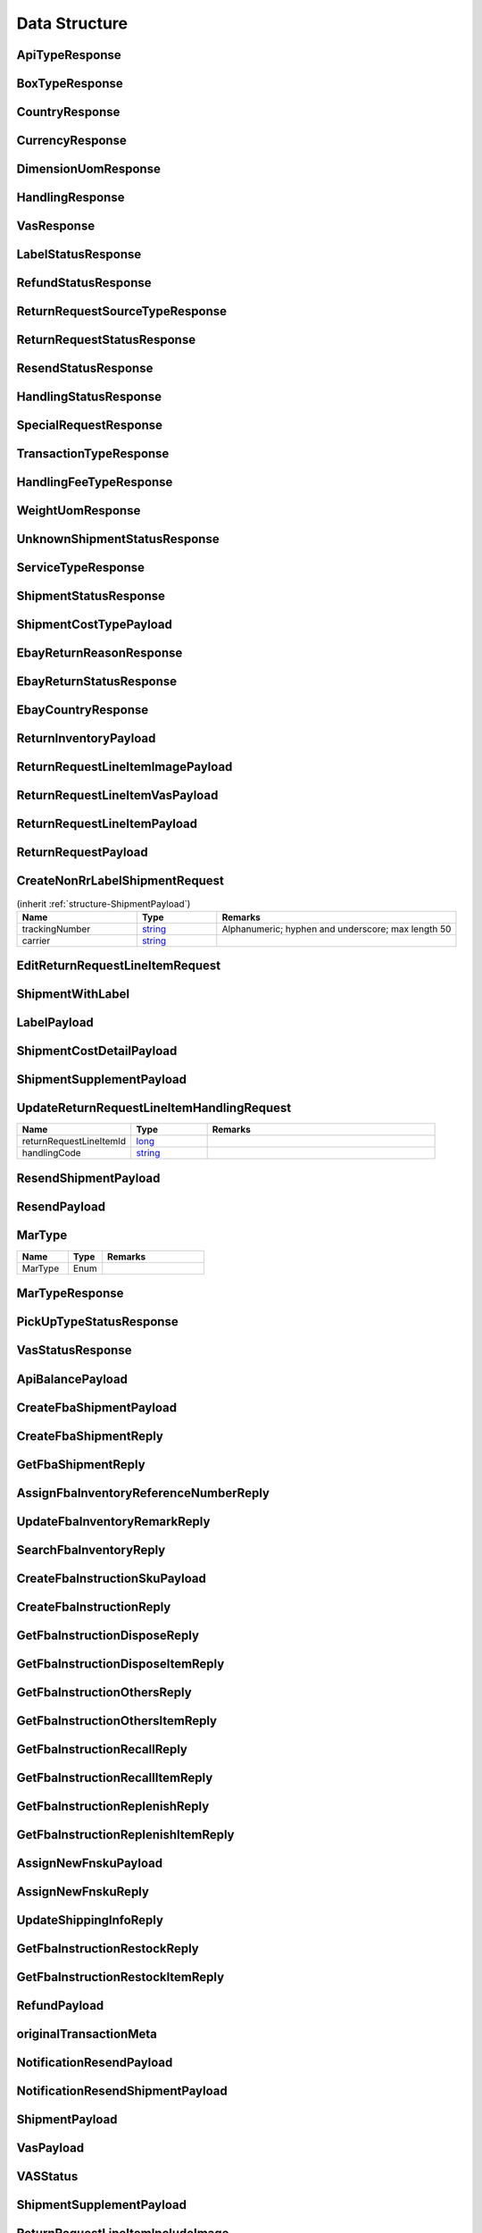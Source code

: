 .. _decimal: https://docs.microsoft.com/en-us/dotnet/api/system.decimal?view=netcore-3.1
.. _string: https://docs.microsoft.com/en-us/dotnet/api/system.string?view=netcore-3.1
.. _long: https://docs.microsoft.com/en-us/dotnet/api/system.int64?view=netcore-3.1
.. _integer: https://docs.microsoft.com/en-us/dotnet/api/system.int32?view=netcore-3.1
.. _double: https://docs.microsoft.com/en-us/dotnet/api/system.double?view=netcore-3.1
.. _Datetime: https://docs.microsoft.com/en-us/dotnet/api/system.datetime?view=netcore-3.1
.. _bool: https://docs.microsoft.com/en-us/dotnet/csharp/language-reference/builtin-types/bool
.. _guid: https://learn.microsoft.com/en-us/dotnet/api/system.guid?view=netcore-3.1

Data Structure
==============

.. _structure-ApiTypeResponse:

ApiTypeResponse
---------------

.. csv-table::
   :header: "Name", "Type", "Remarks"
   :widths: 15, 10, 30
   :file: models/General/ApiTypeResponse.csv

.. _structure-BoxTypeResponse:

BoxTypeResponse
---------------

.. csv-table::
   :header: "Name", "Type", "Remarks"
   :widths: 15, 10, 30
   :file: models/General/BoxTypeResponse.csv

.. _structure-CountryResponse:

CountryResponse
---------------

.. csv-table::
   :header: "Name", "Type", "Remarks"
   :widths: 15, 10, 30
   :file: models/General/CountryResponse.csv

.. _structure-CurrencyResponse:

CurrencyResponse
----------------

.. csv-table::
   :header: "Name", "Type", "Remarks"
   :widths: 15, 10, 30
   :file: models/General/CurrencyResponse.csv

.. _structure-DimensionUomResponse:

DimensionUomResponse
--------------------

.. csv-table::
   :header: "Name", "Type", "Remarks"
   :widths: 15, 10, 30
   :file: models/General/DimensionUomResponse.csv

.. _structure-HandlingResponse:

HandlingResponse
----------------

.. csv-table::
   :header: "Name", "Type", "Remarks"
   :widths: 15, 10, 30
   :file: models/General/HandlingResponse.csv

.. _structure-VasResponse:

VasResponse
-----------

.. csv-table::
   :header: "Name", "Type", "Remarks"
   :widths: 15, 10, 30
   :file: models/General/VasResponse.csv

.. _structure-LabelStatusResponse:

LabelStatusResponse
-------------------

.. csv-table::
   :header: "Name", "Type", "Remarks"
   :widths: 15, 10, 30
   :file: models/General/LabelStatusResponse.csv

.. _structure-RefundStatusResponse:

RefundStatusResponse
--------------------

.. csv-table::
   :header: "Name", "Type", "Remarks"
   :widths: 15, 10, 30
   :file: models/General/RefundStatusResponse.csv

.. _structure-ReturnRequestSourceTypeResponse:

ReturnRequestSourceTypeResponse
-------------------------------

.. csv-table::
   :header: "Name", "Type", "Remarks"
   :widths: 15, 10, 30
   :file: models/General/ReturnRequestSourceTypeResponse.csv

.. _structure-ReturnRequestStatusResponse:

ReturnRequestStatusResponse
---------------------------

.. csv-table::
   :header: "Name", "Type", "Remarks"
   :widths: 15, 10, 30
   :file: models/General/ReturnRequestStatusResponse.csv

.. _structure-ResendStatusResponse:

ResendStatusResponse
--------------------

.. csv-table::
   :header: "Name", "Type", "Remarks"
   :widths: 15, 10, 30
   :file: models/General/ResendStatusResponse.csv

.. _structure-HandlingStatusResponse:

HandlingStatusResponse
----------------------

.. csv-table::
   :header: "Name", "Type", "Remarks"
   :widths: 15, 10, 30
   :file: models/General/HandlingStatusResponse.csv

.. _structure-SpecialRequestResponse:

SpecialRequestResponse
----------------------

.. csv-table::
   :header: "Name", "Type", "Remarks"
   :widths: 15, 10, 30
   :file: models/General/SpecialRequestResponse.csv

.. _structure-TransactionTypeResponse:

TransactionTypeResponse
-----------------------

.. csv-table::
   :header: "Name", "Type", "Remarks"
   :widths: 15, 10, 30
   :file: models/General/TransactionTypeResponse.csv

.. _structure-HandlingFeeTypeResponse:

HandlingFeeTypeResponse
-----------------------

.. csv-table::
   :header: "Name", "Type", "Remarks"
   :widths: 15, 10, 30
   :file: models/General/HandlingFeeTypeResponse.csv

.. _structure-WeightUomResponse:

WeightUomResponse
-----------------

.. csv-table::
   :header: "Name", "Type", "Remarks"
   :widths: 15, 10, 30
   :file: models/General/WeightUomResponse.csv

.. _structure-UnknownShipmentStatusResponse:

UnknownShipmentStatusResponse
-----------------------------

.. csv-table::
   :header: "Name", "Type", "Remarks"
   :widths: 15, 10, 30
   :file: models/General/UnknownShipmentStatusResponse.csv

.. _structure-ServiceTypeResponse:

ServiceTypeResponse
-------------------

.. csv-table::
   :header: "Name", "Type", "Remarks"
   :widths: 15, 10, 30
   :file: models/General/ServiceTypeResponse.csv

.. _structure-ShipmentStatusResponse:

ShipmentStatusResponse
----------------------

.. csv-table::
   :header: "Name", "Type", "Remarks"
   :widths: 15, 10, 30
   :file: models/General/ShipmentStatusResponse.csv

.. _structure-ShipmentCostTypePayload:

ShipmentCostTypePayload
-----------------------

.. csv-table::
   :header: "Name", "Type", "Remarks"
   :widths: 15, 10, 30
   :file: models/General/ShipmentCostTypePayload.csv

.. _structure-EbayReturnReasonResponse:

EbayReturnReasonResponse
------------------------

.. csv-table::
   :header: "Name", "Type", "Remarks"
   :widths: 15, 10, 30
   :file: models/General/EbayReturnReasonResponse.csv

.. _structure-EbayReturnStatusResponse:

EbayReturnStatusResponse
------------------------

.. csv-table::
   :header: "Name", "Type", "Remarks"
   :widths: 15, 10, 30
   :file: models/General/EbayReturnStatusResponse.csv

.. _structure-EbayCountryResponse:

EbayCountryResponse
-------------------

.. csv-table::
   :header: "Name", "Type", "Remarks"
   :widths: 15, 10, 30
   :file: models/General/EbayCountryResponse.csv




.. _structure-ReturnInventoryPayload:

ReturnInventoryPayload
----------------------

.. csv-table:: (inherit :ref:`structure-EditablePayload`)
   :header: "Name", "Type", "Remarks"
   :widths: 15, 10, 30
   :file: models/ReturnInventory/ReturnInventoryPayload.csv

.. _structure-ReturnRequestLineItemImagePayload:

ReturnRequestLineItemImagePayload
---------------------------------

.. csv-table:: (inherit :ref:`structure-CreateOnlyPayload`)
   :header: "Name", "Type", "Remarks"
   :widths: 15, 10, 30
   :file: models/ReturnRequest/ReturnRequestLineItemImagePayload.csv

.. _structure-ReturnRequestLineItemVasPayload:

ReturnRequestLineItemVasPayload
-------------------------------

.. csv-table:: (inherit :ref:`structure-EditablePayload`)
   :header: "Name", "Type", "Required", "Remarks"
   :widths: 15, 10, 10, 30
   :file: models/ReturnRequest/ReturnRequestLineItemVasPayload.csv

.. _structure-ReturnRequestLineItemPayload:

ReturnRequestLineItemPayload
----------------------------

.. csv-table::
   :header: "Name", "Type", "Remarks"
   :widths: 15, 10, 30
   :file: models/ReturnRequest/ReturnRequestLineItemPayload.csv

.. _structure-ReturnRequestPayload:

ReturnRequestPayload
--------------------

.. csv-table:: (inherit :ref:`structure-EditablePayload`)
   :header: "Name", "Type", "Remarks"
   :widths: 15, 10, 30
   :file: models/ReturnRequest/ReturnRequestPayload.csv

.. _structure-CreateNonRrLabelShipmentRequest:

CreateNonRrLabelShipmentRequest
-------------------------------

.. csv-table::  (inherit :ref:`structure-ShipmentPayload`)
   :header: "Name", "Type", "Remarks"
   :widths: 15, 10, 30

   trackingNumber, string_ ,Alphanumeric; hyphen and underscore; max length 50
   carrier, string_

.. _structure-EditReturnRequestLineItemRequest:

EditReturnRequestLineItemRequest
--------------------------------

.. csv-table::
   :header: "Name", "Type", "Remarks"
   :widths: 15, 10, 30
   :file: models/ReturnRequest/EditReturnRequestLineItemRequest.csv



.. _structure-ShipmentWithLabel:

ShipmentWithLabel
-----------------

.. csv-table:: (inherit :ref:`structure-ShipmentPayload`)
   :header: "Name", "Type", "Remarks"
   :widths: 15, 10, 30
   :file: models/ReturnRequest/ShipmentWithLabel.csv


.. _structure-LabelPayload:

LabelPayload
------------

.. csv-table::
   :header: "Name", "Type", "Remarks"
   :widths: 15, 10, 30
   :file: models/General/LabelPayload.csv


.. _structure-ShipmentCostDetailPayload:

ShipmentCostDetailPayload
-------------------------

.. csv-table::
   :header: "Name", "Type", "Remarks"
   :widths: 15, 10, 30
   :file: models/ReturnRequest/ShipmentCostDetailPayload.csv

.. _structure-ShipmentSupplementPayload:

ShipmentSupplementPayload
-------------------------

.. csv-table::
   :header: "Name", "Type", "Remarks"
   :widths: 15, 10, 30
   :file: models/ReturnRequest/ShipmentSupplementPayload.csv

.. _structure-UpdateReturnRequestLineItemHandlingRequest:

UpdateReturnRequestLineItemHandlingRequest
------------------------------------------

.. csv-table::
   :header: "Name", "Type", "Remarks"
   :widths: 15, 10, 30

   returnRequestLineItemId, long_
   handlingCode, string_

.. _structure-ResendShipmentPayload:

ResendShipmentPayload
---------------------

.. csv-table:: (inherit :ref:`structure-EditablePayload`)
   :header: "Name", "Type", "Remarks"
   :widths: 15, 10, 30
   :file: models/Resend/ResendShipmentPayload.csv

.. _structure-ResendPayload:

ResendPayload
-------------

.. csv-table:: (inherit :ref:`structure-EditablePayload`)
   :header: "Name", "Type", "Remarks"
   :widths: 15, 10, 30
   :file: models/Resend/ResendPayload.csv

.. _structure-MarType:

MarType
-------

.. csv-table::
   :header: "Name", "Type", "Remarks"
   :widths: 15, 10, 30

   MarType, Enum

.. _structure-MarTypeResponse:

MarTypeResponse
---------------

.. csv-table::
   :header: "Name", "Type", "Remarks"
   :widths: 15, 10, 30
   :file: models/General/MarTypeResponse.csv

.. _structure-PickUpTypeStatusResponse:

PickUpTypeStatusResponse
------------------------

.. csv-table::
   :header: "Name", "Type", "Remarks"
   :widths: 15, 10, 30
   :file: models/General/PickUpTypeStatusResponse.csv

.. _structure-VasStatusResponse:

VasStatusResponse
-----------------

.. csv-table::
   :header: "Name", "Type", "Remarks"
   :widths: 15, 10, 30
   :file: models/General/VasStatusResponse.csv


.. _structure-ApiBalancePayload:

ApiBalancePayload
------------------

.. csv-table::
   :header: "Name", "Type", "Remarks"
   :widths: 15, 10, 30
   :file: models/General/ApiBalanceResponse.csv

.. _structure-CreateFbaShipmentPayload:

CreateFbaShipmentPayload
--------------------------

.. csv-table::
   :header: "Name", "Type", "Remarks"
   :widths: 15, 10, 30
   :file: models/Fba/CreateFbaShipmentPayload.csv

.. _structure-CreateFbaShipmentReply:

CreateFbaShipmentReply
--------------------------

.. csv-table::
   :header: "Name", "Type", "Remarks"
   :widths: 15, 10, 30
   :file: models/Fba/CreateFbaShipmentReply.csv

.. _structure-GetFbaShipmentReply:

GetFbaShipmentReply
--------------------------

.. csv-table::
   :header: "Name", "Type", "Remarks"
   :widths: 15, 10, 30
   :file: models/Fba/GetFbaShipmentReply.csv

.. _structure-AssignFbaInventoryReferenceNumberReply:

AssignFbaInventoryReferenceNumberReply
------------------------------------------

.. csv-table::
   :header: "Name", "Type", "Remarks"
   :widths: 15, 10, 30
   :file: models/Fba/AssignFbaInventoryReferenceNumberReply.csv

.. _structure-UpdateFbaInventoryRemarkReply:

UpdateFbaInventoryRemarkReply
------------------------------

.. csv-table::
   :header: "Name", "Type", "Remarks"
   :widths: 15, 10, 30
   :file: models/Fba/UpdateFbaInventoryRemarkReply.csv

.. _structure-SearchFbaInventoryReply:

SearchFbaInventoryReply
------------------------------

.. csv-table::
   :header: "Name", "Type", "Remarks"
   :widths: 15, 10, 30
   :file: models/Fba/SearchFbaInventoryReply.csv

.. _structure-CreateFbaInstructionSkuPayload:

CreateFbaInstructionSkuPayload
------------------------------

.. csv-table::
   :header: "Name", "Type", "Remarks"
   :widths: 15, 10, 30
   :file: models/Fba/CreateFbaInstructionSkuPayload.csv

.. _structure-CreateFbaInstructionReply:

CreateFbaInstructionReply
------------------------------

.. csv-table::
   :header: "Name", "Type", "Remarks"
   :widths: 15, 10, 30
   :file: models/Fba/CreateFbaInstructionReply.csv

.. _structure-GetFbaInstructionDisposeReply:

GetFbaInstructionDisposeReply
------------------------------

.. csv-table::
   :header: "Name", "Type", "Remarks"
   :widths: 15, 10, 30
   :file: models/Fba/GetFbaInstructionDisposeReply.csv

.. _structure-GetFbaInstructionDisposeItemReply:

GetFbaInstructionDisposeItemReply
----------------------------------

.. csv-table::
   :header: "Name", "Type", "Remarks"
   :widths: 15, 10, 30
   :file: models/Fba/GetFbaInstructionDisposeItemReply.csv

.. _structure-GetFbaInstructionOthersReply:

GetFbaInstructionOthersReply
----------------------------------

.. csv-table::
   :header: "Name", "Type", "Remarks"
   :widths: 15, 10, 30
   :file: models/Fba/GetFbaInstructionOthersReply.csv

.. _structure-GetFbaInstructionOthersItemReply:

GetFbaInstructionOthersItemReply
----------------------------------

.. csv-table::
   :header: "Name", "Type", "Remarks"
   :widths: 15, 10, 30
   :file: models/Fba/GetFbaInstructionOthersItemReply.csv

.. _structure-GetFbaInstructionRecallReply:

GetFbaInstructionRecallReply
----------------------------------

.. csv-table::
   :header: "Name", "Type", "Remarks"
   :widths: 15, 10, 30
   :file: models/Fba/GetFbaInstructionRecallReply.csv

.. _structure-GetFbaInstructionRecallItemReply:

GetFbaInstructionRecallItemReply
----------------------------------

.. csv-table::
   :header: "Name", "Type", "Remarks"
   :widths: 15, 10, 30
   :file: models/Fba/GetFbaInstructionRecallItemReply.csv

.. _structure-GetFbaInstructionReplenishReply:

GetFbaInstructionReplenishReply
----------------------------------

.. csv-table::
   :header: "Name", "Type", "Remarks"
   :widths: 15, 10, 30
   :file: models/Fba/GetFbaInstructionReplenishReply.csv

.. _structure-GetFbaInstructionReplenishItemReply:

GetFbaInstructionReplenishItemReply
------------------------------------

.. csv-table::
   :header: "Name", "Type", "Remarks"
   :widths: 15, 10, 30
   :file: models/Fba/GetFbaInstructionReplenishItemReply.csv

.. _structure-AssignNewFnskuPayload:

AssignNewFnskuPayload
------------------------------------

.. csv-table::
   :header: "Name", "Type", "Remarks"
   :widths: 15, 10, 30
   :file: models/Fba/AssignNewFnskuPayload.csv

.. _structure-AssignNewFnskuReply:

AssignNewFnskuReply
------------------------------------

.. csv-table::
   :header: "Name", "Type", "Remarks"
   :widths: 15, 10, 30
   :file: models/Fba/AssignNewFnskuReply.csv

.. _structure-UpdateShippingInfoReply:

UpdateShippingInfoReply
------------------------------------

.. csv-table::
   :header: "Name", "Type", "Remarks"
   :widths: 15, 10, 30
   :file: models/Fba/UpdateShippingInfoReply.csv

.. _structure-GetFbaInstructionRestockReply:

GetFbaInstructionRestockReply
------------------------------------

.. csv-table::
   :header: "Name", "Type", "Remarks"
   :widths: 15, 10, 30
   :file: models/Fba/GetFbaInstructionRestockReply.csv

.. _structure-GetFbaInstructionRestockItemReply:

GetFbaInstructionRestockItemReply
------------------------------------

.. csv-table::
   :header: "Name", "Type", "Remarks"
   :widths: 15, 10, 30
   :file: models/Fba/GetFbaInstructionRestockItemReply.csv

.. _structure-RefundPayload:

RefundPayload
-----------------

.. csv-table::
   :header: "Name", "Type", "Remarks"
   :widths: 15, 10, 30
   :file: models/General/RefundPayload.csv

.. _structure-originalTransactionMeta:

originalTransactionMeta
-----------------------

.. csv-table::
   :header: "Name", "Type", "Remarks"
   :widths: 15, 10, 30
   :file: models/General/originalTransactionMeta.csv

NotificationResendPayload
-------------------------

.. csv-table::
   :header: "Name", "Type", "Remarks"
   :widths: 15, 10, 30
   :file: models/Notification/NotificationResendPayload.csv


.. _structure-NotificationResendShipmentPayload:

NotificationResendShipmentPayload
---------------------------------

.. csv-table::
   :header: "Name", "Type", "Remarks"
   :widths: 15, 10, 30
   :file: models/Notification/NotificationResendShipmentPayload.csv

.. _structure-NotificationShipmentPayload:

ShipmentPayload
---------------------------------

.. csv-table::
   :header: "Name", "Type","Required", "Remarks"
   :widths: 15, 10, 30,30
   :file: models/Notification/NotificationShipmentPayload.csv

.. _structure-NotificationVasPayload:

VasPayload
-----------

   .. csv-table::
      :header: "Name", "Type", "Remarks"
      :widths: 15, 10, 30
      :file: models/Notification/NotificationVASUpdatePayload.csv


.. _structure-VASStatus:

VASStatus
-----------

   .. csv-table::
      :header: "Name", "Type", "Remarks"
      :widths: 15, 10, 30
      :file: models/Notification/NotificationVASStatus.csv


.. _structure-NotificationShipmentSupplementPayload:

ShipmentSupplementPayload
-------------------------

   .. csv-table::
      :header: "Name", "Type", "Remarks"
      :widths: 15, 10, 30
      :file: models/Notification/NotificationShipmentSupplementPayload.csv


.. _structure-ReturnRequestLineItemIncludeImage:

ReturnRequestLineItemIncludeImage
---------------------------------

   .. csv-table::
      :header: "Name", "Type", "Remarks"
      :widths: 15, 10, 30

      imageUrlList, List<string_>
      returnRequestLineItem, :ref:`structure-ReturnRequestLineItemPayload`